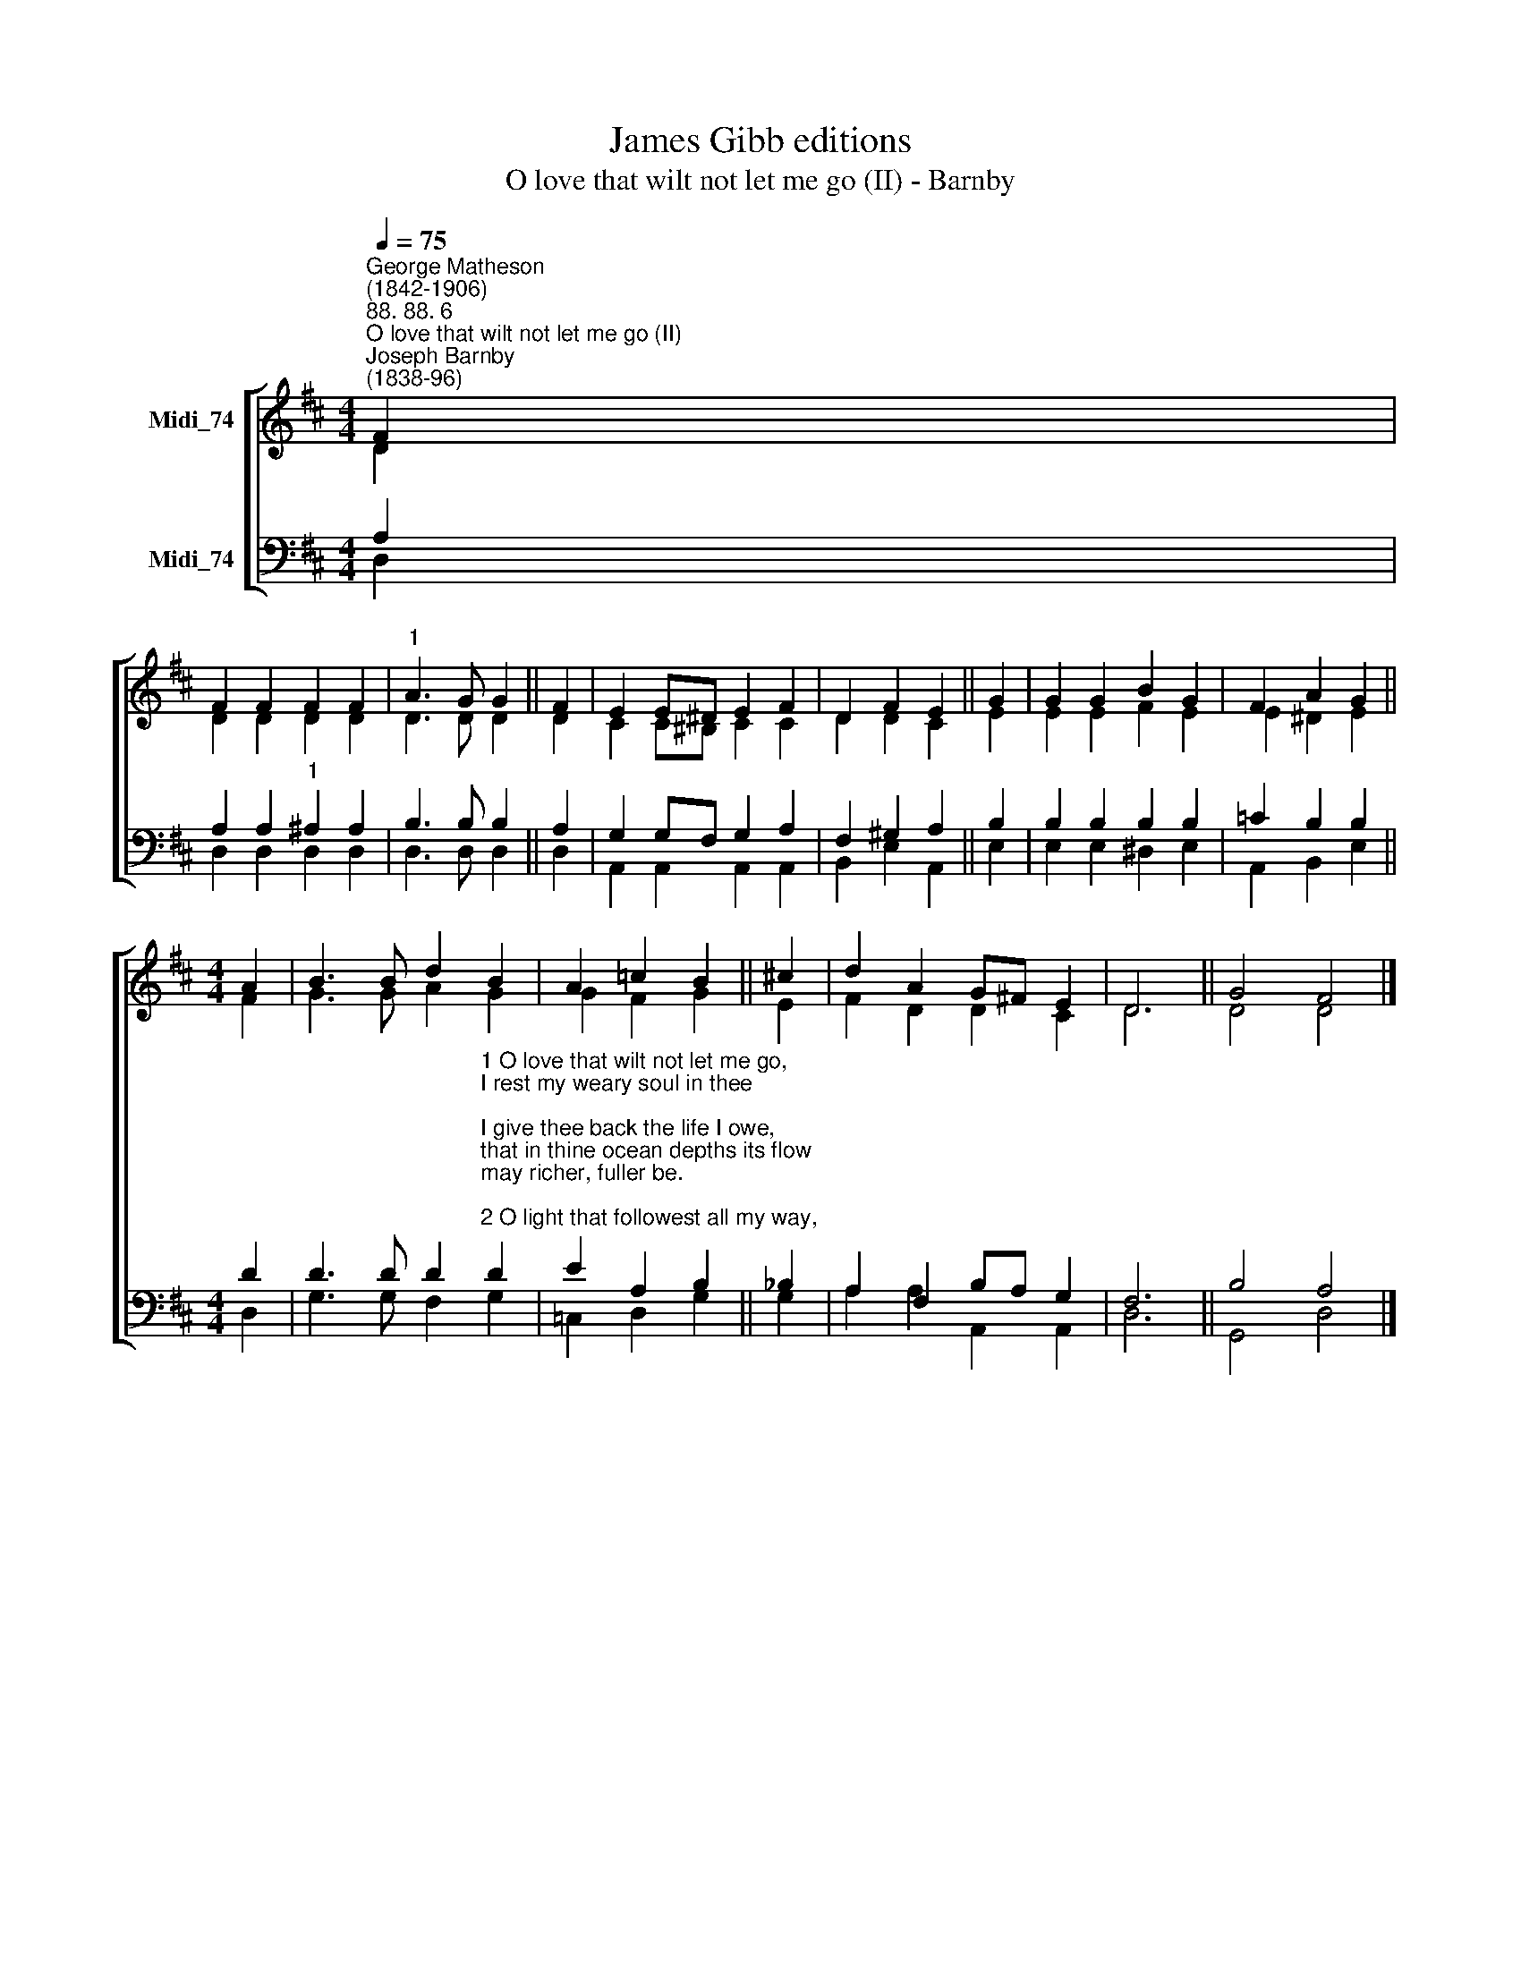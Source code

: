 X:1
T:James Gibb editions
T:O love that wilt not let me go (II) - Barnby
%%score [ ( 1 2 ) ( 3 4 ) ]
L:1/8
Q:1/4=75
M:4/4
K:D
V:1 treble nm="Midi_74"
V:2 treble 
V:3 bass nm="Midi_74"
V:4 bass 
V:1
"^George Matheson\n(1842-1906)""^88. 88. 6""^O love that wilt not let me go (II)""^Joseph Barnby\n(1838-96)" F2 | %1
 F2 F2 F2 F2 |"^1" A3 G G2 || F2 | E2 E^D E2 F2 | D2 F2 E2 || G2 | G2 G2 B2 G2 | F2 A2 G2 || %9
[M:4/4] A2 | B3 B d2 B2 | A2 =c2 B2 || !courtesy!^c2 | d2 A2 G!courtesy!^F E2 | D6 || G4 F4 |] %16
V:2
 D2 | D2 D2 D2 D2 | D3 D D2 || D2 | C2 C^B, C2 C2 | D2 D2 C2 || E2 | E2 E2 F2 E2 | E2 ^D2 E2 || %9
[M:4/4] F2 | G3 G A2 G2 | G2 F2 G2 || E2 | F2 D2 D2 C2 | D6 || D4 D4 |] %16
V:3
 A,2 | A,2 A,2"^1" ^A,2 A,2 | B,3 B, B,2 || A,2 | G,2 G,F, G,2 A,2 | F,2 ^G,2 A,2 || B,2 | %7
 B,2 B,2 B,2 B,2 | =C2 B,2 B,2 ||[M:4/4] D2 | %10
 D3 D D2"^1 O love that wilt not let me go,\nI rest my weary soul in thee;\nI give thee back the life I owe,\nthat in thine ocean depths its flow\nmay richer, fuller be.\n\n2 O light that followest all my way,\nI yield my flickering torch to thee;\nmy heart restores its borrowed ray,\nthat in thy sunshines blaze its day\nmay brighter, fairer be.\n\n3 O joy that seekest me through pain,\nI cannot close my heart to thee;\nI trace the rainbow through the rain,\nand feel the promise is not vain\nthat morn shall tearless be.\n\n4 O cross that liftest up my head,\nI dare not ask to fly from thee;\nI lay in dust lifes glory dead,\nand from the ground there blossoms red\nlife that shall endless be." D2 | %11
 E2 A,2 B,2 || _B,2 | A,2 F,2 B,A, G,2 | F,6 || B,4 A,4 |] %16
V:4
 D,2 | D,2 D,2 D,2 D,2 | D,3 D, D,2 || D,2- | A,,2 A,,2 A,,2 A,,2 | B,,2 E,2 A,,2 || E,2 | %7
 E,2 E,2 ^D,2 E,2 | A,,2 B,,2 E,2 ||[M:4/4] D,2 | G,3 G, F,2 G,2 | =C,2 D,2 G,2 || G,2 | %13
 A,2 A,2 A,,2 A,,2 | D,6 || G,,4 D,4 |] %16

